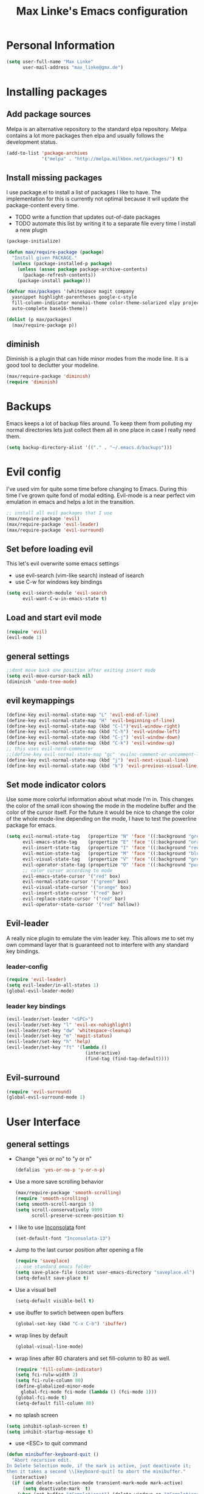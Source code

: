 #+TITLE: Max Linke's Emacs configuration
#+OPTIONS: toc:4 h:4

* Personal Information
#+begin_src emacs-lisp
  (setq user-full-name "Max Linke"
        user-mail-address "max_linke@gmx.de")
#+end_src
* Installing packages
** Add package sources
Melpa is an alternative repository to the standard elpa repository. Melpa
contains a lot more packages then elpa and usually follows the development
status.
#+begin_src emacs-lisp
  (add-to-list 'package-archives
               '("melpa" . "http://melpa.milkbox.net/packages/") t)
#+end_src
** Install missing packages
I use package.el to install a list of packages I like to have. The
implementation for this is currently not optimal because it will update the
package-content every time.

- TODO write a function that updates out-of-date packages
- TODO automate this list by writing it to a separate file every time I install
  a new plugin
#+begin_src emacs-lisp
    (package-initialize)

    (defun max/require-package (package)
      "Install given PACKAGE."
      (unless (package-installed-p package)
        (unless (assoc package package-archive-contents)
          (package-refresh-contents))
        (package-install package)))

    (defvar max/packages '(whitespace magit company
      yasnippet highlight-parentheses google-c-style
      fill-column-indicator monokai-theme color-theme-solarized elpy projectile
      auto-complete base16-theme))

    (dolist (p max/packages)
      (max/require-package p))
#+end_src
** diminish
Diminish is a plugin that can hide minor modes from the mode line. It is a good
tool to declutter your modeline.

#+begin_src emacs-lisp
  (max/require-package 'diminish)
  (require 'diminish)
#+end_src
* Backups
Emacs keeps a lot of backup files around. To keep them from polluting my normal
directories lets just collect them all in one place in case I really need them.
#+begin_src emacs-lisp
  (setq backup-directory-alist '(("." . "~/.emacs.d/backups")))
#+end_src
* Evil config
I've used vim for quite some time before changing to Emacs. During this time
I've grown quite fond of modal editing. Evil-mode is a near perfect vim
emulation in emacs and helps a lot in the transition.
#+begin_src emacs-lisp
  ;; install all evil packages that I use
  (max/require-package 'evil)
  (max/require-package 'evil-leader)
  (max/require-package 'evil-surround)
#+end_src
** Set before loading evil
This let's evil overwrite some emacs settings
- use evil-search (vim-like search) instead of isearch
- use C-w for windows key bindings
#+begin_src emacs-lisp
(setq evil-search-module 'evil-search
      evil-want-C-w-in-emacs-state t)
#+end_src
** Load and start evil mode
#+begin_src emacs-lisp
(require 'evil)
(evil-mode 1)
#+end_src
** general settings
#+begin_src emacs-lisp
  ;;dont move back one position after exiting insert mode
  (setq evil-move-cursor-back nil)
  (diminish 'undo-tree-mode)
#+end_src
** evil keymappings
#+begin_src emacs-lisp
  (define-key evil-normal-state-map "L" 'evil-end-of-line)
  (define-key evil-normal-state-map "H" 'evil-beginning-of-line)
  (define-key evil-normal-state-map (kbd "C-l")'evil-window-right)
  (define-key evil-normal-state-map (kbd "C-h") 'evil-window-left)
  (define-key evil-normal-state-map (kbd "C-j") 'evil-window-down)
  (define-key evil-normal-state-map (kbd "C-k") 'evil-window-up)
  ;; this uses evil-nerd-commenter
  ;;(define-key evil-normal-state-map "gc" 'evilnc-comment-or-uncomment-lines)
  (define-key evil-normal-state-map (kbd "j") 'evil-next-visual-line)
  (define-key evil-normal-state-map (kbd "k") 'evil-previous-visual-line)
#+end_src
** Set mode indicator colors
Use some more colorful information about what mode I'm in. This changes the
color of the small icon showing the mode in the modeline buffer and the color of
the cursor itself. For the future it would be nice to change the color of the
whole mode-line depending on the mode, I have to test the powerline package for
emacs.
#+begin_src emacs-lisp
(setq evil-normal-state-tag   (propertize "N" 'face '((:background "green" :foreground "black")))
      evil-emacs-state-tag    (propertize "E" 'face '((:background "orange" :foreground "black")))
      evil-insert-state-tag   (propertize "I" 'face '((:background "red")))
      evil-motion-state-tag   (propertize "M" 'face '((:background "blue")))
      evil-visual-state-tag   (propertize "V" 'face '((:background "grey80" :foreground "black")))
      evil-operator-state-tag (propertize "O" 'face '((:background "purple")))
      ;; color cursor according to mode
      evil-emacs-state-cursor '("red" box)
      evil-normal-state-cursor '("green" box)
      evil-visual-state-cursor '("orange" box)
      evil-insert-state-cursor '("red" bar)
      evil-replace-state-cursor '("red" bar)
      evil-operator-state-cursor '("red" hollow))
#+end_src
** Evil-leader
A really nice plugin to emulate the vim leader key. This allows me to set my own
command layer that is guaranteed not to interfere with any standard key
bindings.

*** leader-config
#+begin_src emacs-lisp
  (require 'evil-leader)
  (setq evil-leader/in-all-states 1)
  (global-evil-leader-mode)
#+end_src
*** leader key bindings
#+begin_src emacs-lisp
  (evil-leader/set-leader "<SPC>")
  (evil-leader/set-key "l" 'evil-ex-nohighlight)
  (evil-leader/set-key "dw" 'whitespace-cleanup)
  (evil-leader/set-key "m" 'magit-status)
  (evil-leader/set-key "h" 'help)
  (evil-leader/set-key "ft" '(lambda ()
                               (interactive)
                               (find-tag (find-tag-default))))
#+end_src
** Evil-surround
#+begin_src emacs-lisp
  (require 'evil-surround)
  (global-evil-surround-mode 1)
#+end_src
* User Interface
** general settings
- Change "yes or no" to "y or n"
  #+begin_src emacs-lisp
  (defalias 'yes-or-no-p 'y-or-n-p)
  #+end_src
- Use a more save scrolling behavior
  #+begin_src emacs-lisp
    (max/require-package 'smooth-scrolling)
    (require 'smooth-scrolling)
    (setq smooth-scroll-margin 5)
    (setq scroll-conservatively 9999
          scroll-preserve-screen-position t)
  #+end_src
- I like to use [[http://levien.com/type/myfonts/inconsolata.html][Inconsolata]] font
  #+begin_src emacs-lisp
  (set-default-font "Inconsolata-13")
  #+end_src
- Jump to the last cursor position after opening a file
  #+begin_src emacs-lisp
  (require 'saveplace)
  ;; use standard emacs folder
  (setq save-place-file (concat user-emacs-directory "saveplace.el") )
  (setq-default save-place t)
  #+end_src
- Use a visual bell
  #+begin_src emacs-lisp
    (setq-default visible-bell t)
  #+end_src
- use ibuffer to swtich between open buffers
  #+begin_src emacs-lisp
  (global-set-key (kbd "C-x C-b") 'ibuffer)
  #+end_src
- wrap lines by default
  #+begin_src emacs-lisp
  (global-visual-line-mode)
  #+end_src
- wrap lines after 80 charaters and set fill-column to 80 as well.
  #+begin_src emacs-lisp
  (require 'fill-column-indicator)
  (setq fci-rulw-width 2)
  (setq fci-rule-column 80)
  (define-globalized-minor-mode
    global-fci-mode fci-mode (lambda () (fci-mode 1)))
  (global-fci-mode t)
  (setq-default fill-column 80)
  #+end_src
- no splash screen
#+begin_src emacs-lisp
  (setq inhibit-splash-screen t)
  (setq inhibit-startup-message t)
#+end_src
- use <ESC> to quit command
#+begin_src emacs-lisp
(defun minibuffer-keyboard-quit ()
  "Abort recursive edit.
In Delete Selection mode, if the mark is active, just deactivate it;
then it takes a second \\[keyboard-quit] to abort the minibuffer."
  (interactive)
  (if (and delete-selection-mode transient-mark-mode mark-active)
      (setq deactivate-mark  t)
    (when (get-buffer "*Completions*") (delete-windows-on "*Completions*"))
    (abort-recursive-edit)))
(define-key evil-normal-state-map [escape] 'keyboard-quit)
(define-key evil-visual-state-map [escape] 'keyboard-quit)
(define-key minibuffer-local-map [escape] 'minibuffer-keyboard-quit)
(define-key minibuffer-local-ns-map [escape] 'minibuffer-keyboard-quit)
(define-key minibuffer-local-completion-map [escape] 'minibuffer-keyboard-quit)
(define-key minibuffer-local-must-match-map [escape] 'minibuffer-keyboard-quit)
(define-key minibuffer-local-isearch-map [escape] 'minibuffer-keyboard-quit)
(global-set-key [escape] 'evil-exit-emacs-state)
#+end_src
** TODO Colors
I like the Monokai color theme when I'm using the UI and fallback to solarized
in the terminal. Most of my terminals are set to solarized dark and it's 16
colors don't support the monokai theme.

TODO write a function to switch between monokai and solarized-light. The light
solarized theme is much better visible in bright light situations.
#+begin_src emacs-lisp
  ;(require 'base16)

  (defun terminal-color ()
    (setq base16-theme (getenv "BASE16_SCHEME"))
    (setq theme (concat "load-theme 'base16-" base16-theme))
    (eval theme ))

  (if window-system
      (load-theme 'monokai t)
    (terminal-color))
#+end_src
** Window decorations
Set the window size to 100 charatars. Disable tooltips and the menu-bar.
The menubar can contain useful tips and help discover new features in modes so
bind it to <F12> to show it again if I need it.
#+begin_src emacs-lisp
  (when window-system
      (tooltip-mode -1)
      (menu-bar-mode -1)
      (tool-bar-mode -1)
      (set-frame-size (selected-frame) 100 40))
  (defun max-menu ()
    (interactive)
    (menu-bar-mode))
  (global-set-key (kbd "<f12>") 'menu-bar-mode)
#+end_src
* Coding
** projectile
#+begin_src emacs-lisp
(projectile-global-mode)
(diminish 'projectile-mode)
#+end_src
** make coding in all languages better
- enable colorful highlighting of matching parentheses.
  #+begin_src emacs-lisp
  (require 'highlight-parentheses)
  (define-globalized-minor-mode global-highlight-parentheses-mode highlight-parentheses-mode
    (lambda nil (highlight-parentheses-mode t)))
  (global-highlight-parentheses-mode t)
  #+end_src

- auto close brackets and ident new lines
  #+begin_src emacs-lisp
  (electric-pair-mode 1)
  (electric-indent-mode 1)
  #+end_src

- Clean up whitespaces after save
  #+begin_src emacs-lisp
    (add-hook 'before-save-hook 'whitespace-cleanup)
  #+end_src

- show whitespaces by default
  #+begin_src emacs-lisp
    (global-whitespace-mode)
    (setq-default whitespace-style '(face tabs empty trailing lines-tail tab-mark))
  #+end_src

- set indentation
  #+begin_src emacs-lisp
    (setq-default indent-tabs-mode nil)
    (setq-default tab-width 4)
  #+end_src
** compiling things
compile when I hit F5, save all open buffers and scroll the output

#+begin_src emacs-lisp
  (global-set-key (kbd "<f5>") 'projectile-compile-project)
  (setq compilation-ask-about-save nil)
  (setq compilation-scroll-output 1)
#+end_src

close compilation buffer if there was no error

#+begin_src emacs-lisp
  (defun max/bury-compile-buffer-if-successful (buffer string)
    "Bury a compilation buffer if succeede without warnings "
    (if (and
         (string-match "compilation" (buffer-name buffer))
         (string-match "finished" string)
         (not
          (with-current-buffer buffer
            (search-forward "warning" nil t))))
        (run-with-timer .2 nil
                        (lambda (buf)
                          (bury-buffer buf)
                          (delete-window (get-buffer-window buf)))
                        buffer)))
  (add-hook 'compilation-finish-functions 'max/bury-compile-buffer-if-successful)
#+end_src

run compilation window in it's own window

#+begin_src emacs-lisp
  (defun max/close-compilation-buffer ()
    (when (not (get-buffer-window "*compilation*"))
      (save-selected-window
        (save-excursion
          (let* ((w (split-window-vertically))
                 (h (window-height w)))
            (select-window w)
            (switch-to-buffer "*compilation*")
            (shrink-window (- h 20)))))))
  (add-hook 'compilation-mode-hook 'max/close-compilation-buffer)
#+end_src
** language modes
- emacs-lisp
  use eldoc for emacs lisp files
  #+begin_src emacs-lisp
    (add-hook 'emacs-lisp-mode-hook '(lambda () (turn-on-eldoc-mode)
                                       (company-mode)))
  #+end_src

- C++
  use the [[https://google-styleguide.googlecode.com/svn/trunk/cppguide.xml][google c++ style]] with 4 spaces instead of 2
  I perfer auto-complete for c-code it seems to work better
  #+begin_src emacs-lisp
    (require 'google-c-style)
    (defun max/cc-mode-hook ()
      (google-set-c-style)
      (google-make-newline-indent)
      (setq c-basic-offset 4))
    (add-hook 'c-mode-common-hook 'max/cc-mode-hook)
    (add-hook 'c++-mode-hook 'auto-complete-mode)

    ;;Autocomplete
    (require 'auto-complete-config)
    (add-to-list 'ac-dictionary-directories (expand-file-name
                 "~/.emacs.d/elpa/auto-complete-1.4.20110207/dict"))
    (setq ac-comphist-file (expand-file-name
                 "~/.emacs.d/ac-comphist.dat"))
    (ac-config-default)
  (diminish 'auto-complete-mode)
  #+end_src

- Python
  #+begin_src emacs-lisp
    (package-initialize)
    (elpy-enable)
  #+end_src

* snippets

#+begin_src emacs-lisp
(require 'yasnippet)
(yas-global-mode 1)
(diminish 'yas-minor-mode)
#+end_src

* Writing
** general settings
#+begin_src emacs-lisp
(setq sentence-end-double-space nil)
#+end_src
** Latex
#+begin_src emacs-lisp
(setq TeX-auto-save t)
(setq-default TeX-master nil)
(add-hook 'LaTeX-mode-hook 'turn-on-flyspell)
;; open all tex files in LaTeX-mode
(add-to-list 'auto-mode-alist '("\\.tex$" . LaTeX-mode))
#+end_src
* Org Mode
Org-mode can be really slow with activated linnum mode.
Org-mode also does not show all headings with save-place
Electric indent mode also behaves weirdly for org

#+begin_src emacs-lisp
  (defun max/org-mode-hook ()
    (setq save-place nil)
    (flyspell-mode)
    (electric-indent-mode -1))
  (add-hook 'org-mode-hook 'max/org-mode-hook)

  (add-hook 'org-mode-hook 'turn-on-font-lock) ; not needed when global-font-lock-mode is on
  (global-set-key "\C-cl" 'org-store-link)
  (global-set-key "\C-ca" 'org-agenda)
  (global-set-key "\C-cb" 'org-iswitchb)

  (setq org-todo-keyword-faces
        '(("TODO" . org-warning) ("STARTED" . "yellow")
          ("CANCELED" . (:foreground "blue" :weight bold))))

  (custom-set-variables
   '(org-agenda-ndays 7)
   '(org-deadline-warning-days 14)
   '(org-agenda-show-all-dates t)
   '(org-agenda-skip-deadline-if-done t)
   '(org-agenda-skip-scheduled-if-done t)
   '(org-agenda-start-on-weekday nil)
   '(org-reverse-note-order t))

  (defun org ()
    (interactive)
    (find-file "~/org/organizer.org"))
#+end_src
** org-capture config
   Remember is a small tool to collect TODO notes during the day. Instead of the
   default "~/.notes" I want to keep my notes files in a folder with my agenda
   files
   #+begin_src emacs-lisp
     (defun notes ()
       (interactive)
       (find-file "~/org/notes.org"))
     (setq org-default-notes-file (concat org-directory "/notes.org"))
     (setq org-capture-templates
           '(("t" "Todo" entry (file+headline "" "Tasks")
              "* TODO %? \n %t\n %a")
             ("j" "Journal" entry (file+headline "" "Journal")
              "* %?\nEntered on %U\n %i\n %a")))
   #+end_src
** keyboard shortcuts
#+begin_src emacs-lisp
  (evil-leader/set-key "r" 'org-capture)
#+end_src
** Evil-org

I included [[https://github.com/edwtjo/evil-org-mode][evil-org-mode]] with `git subtree` in the repository because it is not
contained in melpa.

#+begin_src emacs-lisp
  (add-to-list 'load-path "~/.emacs.d/plugins/evil-org-mode")
  (require 'evil-org)
  (diminish 'evil-org-mode)
#+end_src
* Convenience functions
   interactive function to open my config
#+begin_src emacs-lisp
  (defun max-edit-init ()
    (interactive)
    (find-file (expand-file-name "~/.emacs.d/Max.org")))
#+end_src
   reload my config
#+begin_src emacs-lisp
  (defun max-reload-init ()
    (interactive)
    (load-file (expand-file-name "~/.emacs.d/init.el")))
#+end_src

